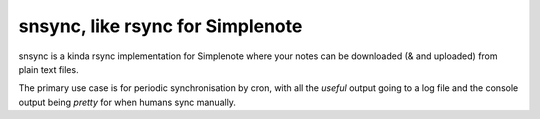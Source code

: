 snsync, like rsync for Simplenote 
##################################

snsync is a kinda rsync implementation for Simplenote where your notes can be downloaded (& and uploaded) from plain text files.

.. image:: https://github.com/linickx/snsync/blob/master/docs/snsync_screenshot.gif
        :width: 248px
        :height: 217px
        :align: center

The primary use case is for periodic synchronisation by cron, with all the *useful* output going to a log file and the console output being *pretty* for when humans sync manually.


